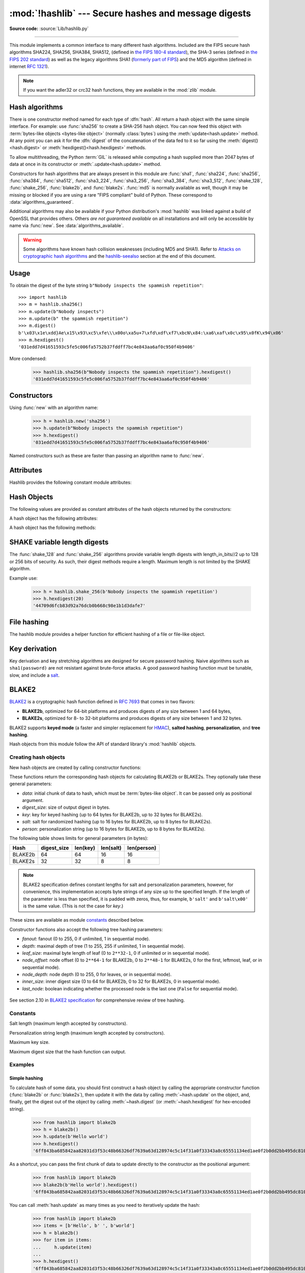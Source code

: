 :mod:`!hashlib` --- Secure hashes and message digests
=====================================================

.. module:: hashlib
   :synopsis: Secure hash and message digest algorithms.

.. moduleauthor:: Gregory P. Smith <greg@krypto.org>
.. sectionauthor:: Gregory P. Smith <greg@krypto.org>

**Source code:** :source:`Lib/hashlib.py`

.. index::
   single: message digest, MD5
   single: secure hash algorithm, SHA1, SHA2, SHA224, SHA256, SHA384, SHA512, SHA3, Shake, Blake2

.. testsetup::

   import hashlib


--------------

This module implements a common interface to many different hash algorithms.
Included are the FIPS secure hash algorithms SHA224, SHA256, SHA384, SHA512,
(defined in `the FIPS 180-4 standard`_), the SHA-3 series (defined in `the FIPS
202 standard`_) as well as the legacy algorithms SHA1 (`formerly part of FIPS`_)
and the MD5 algorithm (defined in internet :rfc:`1321`).

.. note::

   If you want the adler32 or crc32 hash functions, they are available in
   the :mod:`zlib` module.


.. _hash-algorithms:

Hash algorithms
---------------

There is one constructor method named for each type of :dfn:`hash`.  All return
a hash object with the same simple interface. For example: use :func:`sha256`
to create a SHA-256 hash object. You can now feed this object with
:term:`bytes-like objects <bytes-like object>` (normally :class:`bytes`) using
the :meth:`update<hash.update>` method.  At any point you can ask it for the
:dfn:`digest` of the concatenation of the data fed to it so far using the
:meth:`digest()<hash.digest>` or :meth:`hexdigest()<hash.hexdigest>` methods.

To allow multithreading, the Python :term:`GIL` is released while computing a
hash supplied more than 2047 bytes of data at once in its constructor or
:meth:`.update<hash.update>` method.


.. index:: single: OpenSSL; (use in module hashlib)

Constructors for hash algorithms that are always present in this module are
:func:`sha1`, :func:`sha224`, :func:`sha256`, :func:`sha384`, :func:`sha512`,
:func:`sha3_224`, :func:`sha3_256`, :func:`sha3_384`, :func:`sha3_512`,
:func:`shake_128`, :func:`shake_256`, :func:`blake2b`, and :func:`blake2s`.
:func:`md5` is normally available as well, though it may be missing or blocked
if you are using a rare "FIPS compliant" build of Python.
These correspond to :data:`algorithms_guaranteed`.

Additional algorithms may also be available if your Python distribution's
:mod:`hashlib` was linked against a build of OpenSSL that provides others.
Others *are not guaranteed available* on all installations and will only be
accessible by name via :func:`new`.  See :data:`algorithms_available`.

.. warning::

   Some algorithms have known hash collision weaknesses (including MD5 and
   SHA1). Refer to `Attacks on cryptographic hash algorithms`_ and the
   `hashlib-seealso`_ section at the end of this document.

.. versionadded:: 3.6
   SHA3 (Keccak) and SHAKE constructors :func:`sha3_224`, :func:`sha3_256`,
   :func:`sha3_384`, :func:`sha3_512`, :func:`shake_128`, :func:`shake_256`
   were added.
   :func:`blake2b` and :func:`blake2s` were added.

.. _hashlib-usedforsecurity:

.. versionchanged:: 3.9
   All hashlib constructors take a keyword-only argument *usedforsecurity*
   with default value ``True``. A false value allows the use of insecure and
   blocked hashing algorithms in restricted environments. ``False`` indicates
   that the hashing algorithm is not used in a security context, e.g. as a
   non-cryptographic one-way compression function.

.. versionchanged:: 3.9
   Hashlib now uses SHA3 and SHAKE from OpenSSL if it provides it.

.. versionchanged:: 3.12
   For any of the MD5, SHA1, SHA2, or SHA3 algorithms that the linked
   OpenSSL does not provide we fall back to a verified implementation from
   the `HACL\* project`_.

Usage
-----

To obtain the digest of the byte string ``b"Nobody inspects the spammish
repetition"``::

   >>> import hashlib
   >>> m = hashlib.sha256()
   >>> m.update(b"Nobody inspects")
   >>> m.update(b" the spammish repetition")
   >>> m.digest()
   b'\x03\x1e\xdd}Ae\x15\x93\xc5\xfe\\\x00o\xa5u+7\xfd\xdf\xf7\xbcN\x84:\xa6\xaf\x0c\x95\x0fK\x94\x06'
   >>> m.hexdigest()
   '031edd7d41651593c5fe5c006fa5752b37fddff7bc4e843aa6af0c950f4b9406'

More condensed:

   >>> hashlib.sha256(b"Nobody inspects the spammish repetition").hexdigest()
   '031edd7d41651593c5fe5c006fa5752b37fddff7bc4e843aa6af0c950f4b9406'

Constructors
------------

.. function:: new(name[, data], *, usedforsecurity=True)

   Is a generic constructor that takes the string *name* of the desired
   algorithm as its first parameter.  It also exists to allow access to the
   above listed hashes as well as any other algorithms that your OpenSSL
   library may offer.

Using :func:`new` with an algorithm name:

   >>> h = hashlib.new('sha256')
   >>> h.update(b"Nobody inspects the spammish repetition")
   >>> h.hexdigest()
   '031edd7d41651593c5fe5c006fa5752b37fddff7bc4e843aa6af0c950f4b9406'


.. function:: md5([, data], *, usedforsecurity=True)
.. function:: sha1([, data], *, usedforsecurity=True)
.. function:: sha224([, data], *, usedforsecurity=True)
.. function:: sha256([, data], *, usedforsecurity=True)
.. function:: sha384([, data], *, usedforsecurity=True)
.. function:: sha512([, data], *, usedforsecurity=True)
.. function:: sha3_224([, data], *, usedforsecurity=True)
.. function:: sha3_256([, data], *, usedforsecurity=True)
.. function:: sha3_384([, data], *, usedforsecurity=True)
.. function:: sha3_512([, data], *, usedforsecurity=True)

Named constructors such as these are faster than passing an algorithm name to
:func:`new`.

Attributes
----------

Hashlib provides the following constant module attributes:

.. data:: algorithms_guaranteed

   A set containing the names of the hash algorithms guaranteed to be supported
   by this module on all platforms.  Note that 'md5' is in this list despite
   some upstream vendors offering an odd "FIPS compliant" Python build that
   excludes it.

   .. versionadded:: 3.2

.. data:: algorithms_available

   A set containing the names of the hash algorithms that are available in the
   running Python interpreter.  These names will be recognized when passed to
   :func:`new`.  :attr:`algorithms_guaranteed` will always be a subset.  The
   same algorithm may appear multiple times in this set under different names
   (thanks to OpenSSL).

   .. versionadded:: 3.2

Hash Objects
------------

The following values are provided as constant attributes of the hash objects
returned by the constructors:

.. data:: hash.digest_size

   The size of the resulting hash in bytes.

.. data:: hash.block_size

   The internal block size of the hash algorithm in bytes.

A hash object has the following attributes:

.. attribute:: hash.name

   The canonical name of this hash, always lowercase and always suitable as a
   parameter to :func:`new` to create another hash of this type.

   .. versionchanged:: 3.4
      The name attribute has been present in CPython since its inception, but
      until Python 3.4 was not formally specified, so may not exist on some
      platforms.

A hash object has the following methods:


.. method:: hash.update(data)

   Update the hash object with the :term:`bytes-like object`.
   Repeated calls are equivalent to a single call with the
   concatenation of all the arguments: ``m.update(a); m.update(b)`` is
   equivalent to ``m.update(a+b)``.


.. method:: hash.digest()

   Return the digest of the data passed to the :meth:`update` method so far.
   This is a bytes object of size :attr:`digest_size` which may contain bytes in
   the whole range from 0 to 255.


.. method:: hash.hexdigest()

   Like :meth:`digest` except the digest is returned as a string object of
   double length, containing only hexadecimal digits.  This may be used to
   exchange the value safely in email or other non-binary environments.


.. method:: hash.copy()

   Return a copy ("clone") of the hash object.  This can be used to efficiently
   compute the digests of data sharing a common initial substring.


SHAKE variable length digests
-----------------------------

.. function:: shake_128([, data], *, usedforsecurity=True)
.. function:: shake_256([, data], *, usedforsecurity=True)

The :func:`shake_128` and :func:`shake_256` algorithms provide variable
length digests with length_in_bits//2 up to 128 or 256 bits of security.
As such, their digest methods require a length. Maximum length is not limited
by the SHAKE algorithm.

.. method:: shake.digest(length)

   Return the digest of the data passed to the :meth:`~hash.update` method so far.
   This is a bytes object of size *length* which may contain bytes in
   the whole range from 0 to 255.


.. method:: shake.hexdigest(length)

   Like :meth:`digest` except the digest is returned as a string object of
   double length, containing only hexadecimal digits.  This may be used to
   exchange the value in email or other non-binary environments.

Example use:

   >>> h = hashlib.shake_256(b'Nobody inspects the spammish repetition')
   >>> h.hexdigest(20)
   '44709d6fcb83d92a76dcb0b668c98e1b1d3dafe7'

File hashing
------------

The hashlib module provides a helper function for efficient hashing of
a file or file-like object.

.. function:: file_digest(fileobj, digest, /)

   Return a digest object that has been updated with contents of file object.

   *fileobj* must be a file-like object opened for reading in binary mode.
   It accepts file objects from  builtin :func:`open`, :class:`~io.BytesIO`
   instances, SocketIO objects from :meth:`socket.socket.makefile`, and
   similar. *fileobj* must be opened in blocking mode, otherwise a
   :exc:`BlockingIOError` may be raised.

   The function may bypass Python's I/O and use the file descriptor
   from :meth:`~io.IOBase.fileno` directly. *fileobj* must be assumed to be
   in an unknown state after this function returns or raises. It is up to
   the caller to close *fileobj*.

   *digest* must either be a hash algorithm name as a *str*, a hash
   constructor, or a callable that returns a hash object.

   Example:

      >>> import io, hashlib, hmac
      >>> with open("library/hashlib.rst", "rb") as f:
      ...     digest = hashlib.file_digest(f, "sha256")
      ...
      >>> digest.hexdigest()  # doctest: +ELLIPSIS
      '...'

      >>> buf = io.BytesIO(b"somedata")
      >>> mac1 = hmac.HMAC(b"key", digestmod=hashlib.sha512)
      >>> digest = hashlib.file_digest(buf, lambda: mac1)

      >>> digest is mac1
      True
      >>> mac2 = hmac.HMAC(b"key", b"somedata", digestmod=hashlib.sha512)
      >>> mac1.digest() == mac2.digest()
      True

   .. versionadded:: 3.11

   .. versionchanged:: 3.14
      Now raises a :exc:`BlockingIOError` if the file is opened in blocking
      mode. Previously, spurious null bytes were added to the digest.


Key derivation
--------------

Key derivation and key stretching algorithms are designed for secure password
hashing. Naive algorithms such as ``sha1(password)`` are not resistant against
brute-force attacks. A good password hashing function must be tunable, slow, and
include a `salt <https://en.wikipedia.org/wiki/Salt_%28cryptography%29>`_.


.. function:: pbkdf2_hmac(hash_name, password, salt, iterations, dklen=None)

   The function provides PKCS#5 password-based key derivation function 2. It
   uses HMAC as pseudorandom function.

   The string *hash_name* is the desired name of the hash digest algorithm for
   HMAC, e.g. 'sha1' or 'sha256'. *password* and *salt* are interpreted as
   buffers of bytes. Applications and libraries should limit *password* to
   a sensible length (e.g. 1024). *salt* should be about 16 or more bytes from
   a proper source, e.g. :func:`os.urandom`.

   The number of *iterations* should be chosen based on the hash algorithm and
   computing power. As of 2022, hundreds of thousands of iterations of SHA-256
   are suggested. For rationale as to why and how to choose what is best for
   your application, read *Appendix A.2.2* of NIST-SP-800-132_. The answers
   on the `stackexchange pbkdf2 iterations question`_ explain in detail.

   *dklen* is the length of the derived key in bytes. If *dklen* is ``None`` then the
   digest size of the hash algorithm *hash_name* is used, e.g. 64 for SHA-512.

   >>> from hashlib import pbkdf2_hmac
   >>> our_app_iters = 500_000  # Application specific, read above.
   >>> dk = pbkdf2_hmac('sha256', b'password', b'bad salt' * 2, our_app_iters)
   >>> dk.hex()
   '15530bba69924174860db778f2c6f8104d3aaf9d26241840c8c4a641c8d000a9'

   Function only available when Python is compiled with OpenSSL.

   .. versionadded:: 3.4

   .. versionchanged:: 3.12
      Function now only available when Python is built with OpenSSL. The slow
      pure Python implementation has been removed.

.. function:: scrypt(password, *, salt, n, r, p, maxmem=0, dklen=64)

   The function provides scrypt password-based key derivation function as
   defined in :rfc:`7914`.

   *password* and *salt* must be :term:`bytes-like objects
   <bytes-like object>`.  Applications and libraries should limit *password*
   to a sensible length (e.g. 1024).  *salt* should be about 16 or more
   bytes from a proper source, e.g. :func:`os.urandom`.

   *n* is the CPU/Memory cost factor, *r* the block size, *p* parallelization
   factor and *maxmem* limits memory (OpenSSL 1.1.0 defaults to 32 MiB).
   *dklen* is the length of the derived key in bytes.

   .. versionadded:: 3.6


.. _hashlib-blake2:

BLAKE2
------

.. sectionauthor:: Dmitry Chestnykh

.. index::
   single: blake2b, blake2s

BLAKE2_ is a cryptographic hash function defined in :rfc:`7693` that comes in two
flavors:

* **BLAKE2b**, optimized for 64-bit platforms and produces digests of any size
  between 1 and 64 bytes,

* **BLAKE2s**, optimized for 8- to 32-bit platforms and produces digests of any
  size between 1 and 32 bytes.

BLAKE2 supports **keyed mode** (a faster and simpler replacement for HMAC_),
**salted hashing**, **personalization**, and **tree hashing**.

Hash objects from this module follow the API of standard library's
:mod:`hashlib` objects.


Creating hash objects
^^^^^^^^^^^^^^^^^^^^^

New hash objects are created by calling constructor functions:


.. function:: blake2b(data=b'', *, digest_size=64, key=b'', salt=b'', \
                person=b'', fanout=1, depth=1, leaf_size=0, node_offset=0,  \
                node_depth=0, inner_size=0, last_node=False, \
                usedforsecurity=True)

.. function:: blake2s(data=b'', *, digest_size=32, key=b'', salt=b'', \
                person=b'', fanout=1, depth=1, leaf_size=0, node_offset=0,  \
                node_depth=0, inner_size=0, last_node=False, \
                usedforsecurity=True)


These functions return the corresponding hash objects for calculating
BLAKE2b or BLAKE2s. They optionally take these general parameters:

* *data*: initial chunk of data to hash, which must be
  :term:`bytes-like object`.  It can be passed only as positional argument.

* *digest_size*: size of output digest in bytes.

* *key*: key for keyed hashing (up to 64 bytes for BLAKE2b, up to 32 bytes for
  BLAKE2s).

* *salt*: salt for randomized hashing (up to 16 bytes for BLAKE2b, up to 8
  bytes for BLAKE2s).

* *person*: personalization string (up to 16 bytes for BLAKE2b, up to 8 bytes
  for BLAKE2s).

The following table shows limits for general parameters (in bytes):

======= =========== ======== ========= ===========
Hash    digest_size len(key) len(salt) len(person)
======= =========== ======== ========= ===========
BLAKE2b     64         64       16        16
BLAKE2s     32         32       8         8
======= =========== ======== ========= ===========

.. note::

    BLAKE2 specification defines constant lengths for salt and personalization
    parameters, however, for convenience, this implementation accepts byte
    strings of any size up to the specified length. If the length of the
    parameter is less than specified, it is padded with zeros, thus, for
    example, ``b'salt'`` and ``b'salt\x00'`` is the same value. (This is not
    the case for *key*.)

These sizes are available as module `constants`_ described below.

Constructor functions also accept the following tree hashing parameters:

* *fanout*: fanout (0 to 255, 0 if unlimited, 1 in sequential mode).

* *depth*: maximal depth of tree (1 to 255, 255 if unlimited, 1 in
  sequential mode).

* *leaf_size*: maximal byte length of leaf (0 to ``2**32-1``, 0 if unlimited or in
  sequential mode).

* *node_offset*: node offset (0 to ``2**64-1`` for BLAKE2b, 0 to ``2**48-1`` for
  BLAKE2s, 0 for the first, leftmost, leaf, or in sequential mode).

* *node_depth*: node depth (0 to 255, 0 for leaves, or in sequential mode).

* *inner_size*: inner digest size (0 to 64 for BLAKE2b, 0 to 32 for
  BLAKE2s, 0 in sequential mode).

* *last_node*: boolean indicating whether the processed node is the last
  one (``False`` for sequential mode).

.. figure:: hashlib-blake2-tree.png
   :alt: Explanation of tree mode parameters.
   :class: invert-in-dark-mode

See section 2.10 in `BLAKE2 specification
<https://www.blake2.net/blake2_20130129.pdf>`_ for comprehensive review of tree
hashing.


Constants
^^^^^^^^^

.. data:: blake2b.SALT_SIZE
.. data:: blake2s.SALT_SIZE

Salt length (maximum length accepted by constructors).


.. data:: blake2b.PERSON_SIZE
.. data:: blake2s.PERSON_SIZE

Personalization string length (maximum length accepted by constructors).


.. data:: blake2b.MAX_KEY_SIZE
.. data:: blake2s.MAX_KEY_SIZE

Maximum key size.


.. data:: blake2b.MAX_DIGEST_SIZE
.. data:: blake2s.MAX_DIGEST_SIZE

Maximum digest size that the hash function can output.


Examples
^^^^^^^^

Simple hashing
""""""""""""""

To calculate hash of some data, you should first construct a hash object by
calling the appropriate constructor function (:func:`blake2b` or
:func:`blake2s`), then update it with the data by calling :meth:`~hash.update` on the
object, and, finally, get the digest out of the object by calling
:meth:`~hash.digest` (or :meth:`~hash.hexdigest` for hex-encoded string).

    >>> from hashlib import blake2b
    >>> h = blake2b()
    >>> h.update(b'Hello world')
    >>> h.hexdigest()
    '6ff843ba685842aa82031d3f53c48b66326df7639a63d128974c5c14f31a0f33343a8c65551134ed1ae0f2b0dd2bb495dc81039e3eeb0aa1bb0388bbeac29183'


As a shortcut, you can pass the first chunk of data to update directly to the
constructor as the positional argument:

    >>> from hashlib import blake2b
    >>> blake2b(b'Hello world').hexdigest()
    '6ff843ba685842aa82031d3f53c48b66326df7639a63d128974c5c14f31a0f33343a8c65551134ed1ae0f2b0dd2bb495dc81039e3eeb0aa1bb0388bbeac29183'

You can call :meth:`hash.update` as many times as you need to iteratively
update the hash:

    >>> from hashlib import blake2b
    >>> items = [b'Hello', b' ', b'world']
    >>> h = blake2b()
    >>> for item in items:
    ...     h.update(item)
    ...
    >>> h.hexdigest()
    '6ff843ba685842aa82031d3f53c48b66326df7639a63d128974c5c14f31a0f33343a8c65551134ed1ae0f2b0dd2bb495dc81039e3eeb0aa1bb0388bbeac29183'


Using different digest sizes
""""""""""""""""""""""""""""

BLAKE2 has configurable size of digests up to 64 bytes for BLAKE2b and up to 32
bytes for BLAKE2s. For example, to replace SHA-1 with BLAKE2b without changing
the size of output, we can tell BLAKE2b to produce 20-byte digests:

    >>> from hashlib import blake2b
    >>> h = blake2b(digest_size=20)
    >>> h.update(b'Replacing SHA1 with the more secure function')
    >>> h.hexdigest()
    'd24f26cf8de66472d58d4e1b1774b4c9158b1f4c'
    >>> h.digest_size
    20
    >>> len(h.digest())
    20

Hash objects with different digest sizes have completely different outputs
(shorter hashes are *not* prefixes of longer hashes); BLAKE2b and BLAKE2s
produce different outputs even if the output length is the same:

    >>> from hashlib import blake2b, blake2s
    >>> blake2b(digest_size=10).hexdigest()
    '6fa1d8fcfd719046d762'
    >>> blake2b(digest_size=11).hexdigest()
    'eb6ec15daf9546254f0809'
    >>> blake2s(digest_size=10).hexdigest()
    '1bf21a98c78a1c376ae9'
    >>> blake2s(digest_size=11).hexdigest()
    '567004bf96e4a25773ebf4'


Keyed hashing
"""""""""""""

Keyed hashing can be used for authentication as a faster and simpler
replacement for `Hash-based message authentication code
<https://en.wikipedia.org/wiki/HMAC>`_ (HMAC).
BLAKE2 can be securely used in prefix-MAC mode thanks to the
indifferentiability property inherited from BLAKE.

This example shows how to get a (hex-encoded) 128-bit authentication code for
message ``b'message data'`` with key ``b'pseudorandom key'``::

    >>> from hashlib import blake2b
    >>> h = blake2b(key=b'pseudorandom key', digest_size=16)
    >>> h.update(b'message data')
    >>> h.hexdigest()
    '3d363ff7401e02026f4a4687d4863ced'


As a practical example, a web application can symmetrically sign cookies sent
to users and later verify them to make sure they weren't tampered with::

    >>> from hashlib import blake2b
    >>> from hmac import compare_digest
    >>>
    >>> SECRET_KEY = b'pseudorandomly generated server secret key'
    >>> AUTH_SIZE = 16
    >>>
    >>> def sign(cookie):
    ...     h = blake2b(digest_size=AUTH_SIZE, key=SECRET_KEY)
    ...     h.update(cookie)
    ...     return h.hexdigest().encode('utf-8')
    >>>
    >>> def verify(cookie, sig):
    ...     good_sig = sign(cookie)
    ...     return compare_digest(good_sig, sig)
    >>>
    >>> cookie = b'user-alice'
    >>> sig = sign(cookie)
    >>> print("{0},{1}".format(cookie.decode('utf-8'), sig))
    user-alice,b'43b3c982cf697e0c5ab22172d1ca7421'
    >>> verify(cookie, sig)
    True
    >>> verify(b'user-bob', sig)
    False
    >>> verify(cookie, b'0102030405060708090a0b0c0d0e0f00')
    False

Even though there's a native keyed hashing mode, BLAKE2 can, of course, be used
in HMAC construction with :mod:`hmac` module::

    >>> import hmac, hashlib
    >>> m = hmac.new(b'secret key', digestmod=hashlib.blake2s)
    >>> m.update(b'message')
    >>> m.hexdigest()
    'e3c8102868d28b5ff85fc35dda07329970d1a01e273c37481326fe0c861c8142'


Randomized hashing
""""""""""""""""""

By setting *salt* parameter users can introduce randomization to the hash
function. Randomized hashing is useful for protecting against collision attacks
on the hash function used in digital signatures.

    Randomized hashing is designed for situations where one party, the message
    preparer, generates all or part of a message to be signed by a second
    party, the message signer. If the message preparer is able to find
    cryptographic hash function collisions (i.e., two messages producing the
    same hash value), then they might prepare meaningful versions of the message
    that would produce the same hash value and digital signature, but with
    different results (e.g., transferring $1,000,000 to an account, rather than
    $10). Cryptographic hash functions have been designed with collision
    resistance as a major goal, but the current concentration on attacking
    cryptographic hash functions may result in a given cryptographic hash
    function providing less collision resistance than expected. Randomized
    hashing offers the signer additional protection by reducing the likelihood
    that a preparer can generate two or more messages that ultimately yield the
    same hash value during the digital signature generation process --- even if
    it is practical to find collisions for the hash function. However, the use
    of randomized hashing may reduce the amount of security provided by a
    digital signature when all portions of the message are prepared
    by the signer.

    (`NIST SP-800-106 "Randomized Hashing for Digital Signatures"
    <https://csrc.nist.gov/pubs/sp/800/106/final>`_)

In BLAKE2 the salt is processed as a one-time input to the hash function during
initialization, rather than as an input to each compression function.

.. warning::

    *Salted hashing* (or just hashing) with BLAKE2 or any other general-purpose
    cryptographic hash function, such as SHA-256, is not suitable for hashing
    passwords.  See `BLAKE2 FAQ <https://www.blake2.net/#qa>`_ for more
    information.
..

    >>> import os
    >>> from hashlib import blake2b
    >>> msg = b'some message'
    >>> # Calculate the first hash with a random salt.
    >>> salt1 = os.urandom(blake2b.SALT_SIZE)
    >>> h1 = blake2b(salt=salt1)
    >>> h1.update(msg)
    >>> # Calculate the second hash with a different random salt.
    >>> salt2 = os.urandom(blake2b.SALT_SIZE)
    >>> h2 = blake2b(salt=salt2)
    >>> h2.update(msg)
    >>> # The digests are different.
    >>> h1.digest() != h2.digest()
    True


Personalization
"""""""""""""""

Sometimes it is useful to force hash function to produce different digests for
the same input for different purposes. Quoting the authors of the Skein hash
function:

    We recommend that all application designers seriously consider doing this;
    we have seen many protocols where a hash that is computed in one part of
    the protocol can be used in an entirely different part because two hash
    computations were done on similar or related data, and the attacker can
    force the application to make the hash inputs the same. Personalizing each
    hash function used in the protocol summarily stops this type of attack.

    (`The Skein Hash Function Family
    <https://www.schneier.com/wp-content/uploads/2016/02/skein.pdf>`_,
    p. 21)

BLAKE2 can be personalized by passing bytes to the *person* argument::

    >>> from hashlib import blake2b
    >>> FILES_HASH_PERSON = b'MyApp Files Hash'
    >>> BLOCK_HASH_PERSON = b'MyApp Block Hash'
    >>> h = blake2b(digest_size=32, person=FILES_HASH_PERSON)
    >>> h.update(b'the same content')
    >>> h.hexdigest()
    '20d9cd024d4fb086aae819a1432dd2466de12947831b75c5a30cf2676095d3b4'
    >>> h = blake2b(digest_size=32, person=BLOCK_HASH_PERSON)
    >>> h.update(b'the same content')
    >>> h.hexdigest()
    'cf68fb5761b9c44e7878bfb2c4c9aea52264a80b75005e65619778de59f383a3'

Personalization together with the keyed mode can also be used to derive different
keys from a single one.

    >>> from hashlib import blake2s
    >>> from base64 import b64decode, b64encode
    >>> orig_key = b64decode(b'Rm5EPJai72qcK3RGBpW3vPNfZy5OZothY+kHY6h21KM=')
    >>> enc_key = blake2s(key=orig_key, person=b'kEncrypt').digest()
    >>> mac_key = blake2s(key=orig_key, person=b'kMAC').digest()
    >>> print(b64encode(enc_key).decode('utf-8'))
    rbPb15S/Z9t+agffno5wuhB77VbRi6F9Iv2qIxU7WHw=
    >>> print(b64encode(mac_key).decode('utf-8'))
    G9GtHFE1YluXY1zWPlYk1e/nWfu0WSEb0KRcjhDeP/o=

Tree mode
"""""""""

Here's an example of hashing a minimal tree with two leaf nodes::

       10
      /  \
     00  01

This example uses 64-byte internal digests, and returns the 32-byte final
digest::

    >>> from hashlib import blake2b
    >>>
    >>> FANOUT = 2
    >>> DEPTH = 2
    >>> LEAF_SIZE = 4096
    >>> INNER_SIZE = 64
    >>>
    >>> buf = bytearray(6000)
    >>>
    >>> # Left leaf
    ... h00 = blake2b(buf[0:LEAF_SIZE], fanout=FANOUT, depth=DEPTH,
    ...               leaf_size=LEAF_SIZE, inner_size=INNER_SIZE,
    ...               node_offset=0, node_depth=0, last_node=False)
    >>> # Right leaf
    ... h01 = blake2b(buf[LEAF_SIZE:], fanout=FANOUT, depth=DEPTH,
    ...               leaf_size=LEAF_SIZE, inner_size=INNER_SIZE,
    ...               node_offset=1, node_depth=0, last_node=True)
    >>> # Root node
    ... h10 = blake2b(digest_size=32, fanout=FANOUT, depth=DEPTH,
    ...               leaf_size=LEAF_SIZE, inner_size=INNER_SIZE,
    ...               node_offset=0, node_depth=1, last_node=True)
    >>> h10.update(h00.digest())
    >>> h10.update(h01.digest())
    >>> h10.hexdigest()
    '3ad2a9b37c6070e374c7a8c508fe20ca86b6ed54e286e93a0318e95e881db5aa'

Credits
^^^^^^^

BLAKE2_ was designed by *Jean-Philippe Aumasson*, *Samuel Neves*, *Zooko
Wilcox-O'Hearn*, and *Christian Winnerlein* based on SHA-3_ finalist BLAKE_
created by *Jean-Philippe Aumasson*, *Luca Henzen*, *Willi Meier*, and
*Raphael C.-W. Phan*.

It uses core algorithm from ChaCha_ cipher designed by *Daniel J.  Bernstein*.

The stdlib implementation is based on pyblake2_ module. It was written by
*Dmitry Chestnykh* based on C implementation written by *Samuel Neves*. The
documentation was copied from pyblake2_ and written by *Dmitry Chestnykh*.

The C code was partly rewritten for Python by *Christian Heimes*.

The following public domain dedication applies for both C hash function
implementation, extension code, and this documentation:

   To the extent possible under law, the author(s) have dedicated all copyright
   and related and neighboring rights to this software to the public domain
   worldwide. This software is distributed without any warranty.

   You should have received a copy of the CC0 Public Domain Dedication along
   with this software. If not, see
   https://creativecommons.org/publicdomain/zero/1.0/.

The following people have helped with development or contributed their changes
to the project and the public domain according to the Creative Commons Public
Domain Dedication 1.0 Universal:

* *Alexandr Sokolovskiy*

.. _BLAKE2: https://www.blake2.net
.. _HMAC: https://en.wikipedia.org/wiki/Hash-based_message_authentication_code
.. _BLAKE: https://web.archive.org/web/20200918190133/https://131002.net/blake/
.. _SHA-3: https://en.wikipedia.org/wiki/Secure_Hash_Algorithms
.. _ChaCha: https://cr.yp.to/chacha.html
.. _pyblake2: https://pythonhosted.org/pyblake2/
.. _NIST-SP-800-132: https://nvlpubs.nist.gov/nistpubs/Legacy/SP/nistspecialpublication800-132.pdf
.. _stackexchange pbkdf2 iterations question: https://security.stackexchange.com/questions/3959/recommended-of-iterations-when-using-pbkdf2-sha256/
.. _Attacks on cryptographic hash algorithms: https://en.wikipedia.org/wiki/Cryptographic_hash_function#Attacks_on_cryptographic_hash_algorithms
.. _the FIPS 180-4 standard: https://csrc.nist.gov/pubs/fips/180-4/upd1/final
.. _the FIPS 202 standard: https://csrc.nist.gov/pubs/fips/202/final
.. _HACL\* project: https://github.com/hacl-star/hacl-star
.. _formerly part of FIPS: https://csrc.nist.gov/news/2023/decision-to-revise-fips-180-4


.. _hashlib-seealso:

.. seealso::

   Module :mod:`hmac`
      A module to generate message authentication codes using hashes.

   Module :mod:`base64`
      Another way to encode binary hashes for non-binary environments.

   https://nvlpubs.nist.gov/nistpubs/fips/nist.fips.180-4.pdf
      The FIPS 180-4 publication on Secure Hash Algorithms.

   https://csrc.nist.gov/pubs/fips/202/final
      The FIPS 202 publication on the SHA-3 Standard.

   https://www.blake2.net/
      Official BLAKE2 website.

   https://en.wikipedia.org/wiki/Cryptographic_hash_function
      Wikipedia article with information on which algorithms have known issues
      and what that means regarding their use.

   https://www.ietf.org/rfc/rfc8018.txt
      PKCS #5: Password-Based Cryptography Specification Version 2.1

   https://nvlpubs.nist.gov/nistpubs/Legacy/SP/nistspecialpublication800-132.pdf
      NIST Recommendation for Password-Based Key Derivation.
